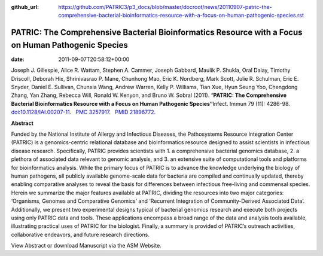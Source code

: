 :github_url: https://github.com/PATRIC3/p3_docs/blob/master/docroot/news/20110907-patric-the-comprehensive-bacterial-bioinformatics-resource-with-a-focus-on-human-pathogenic-species.rst

====================================================================================================
PATRIC: The Comprehensive Bacterial Bioinformatics Resource with a Focus on Human Pathogenic Species
====================================================================================================


:date:   2011-09-07T20:58:12+00:00

Joseph J. Gillespie, Alice R. Wattam, Stephen A. Cammer, Joseph Gabbard,
Maulik P. Shukla, Oral Dalay, Timothy Driscoll, Deborah Hix,
Shrinivasrao P. Mane, Chunhong Mao, Eric K. Nordberg, Mark Scott, Julie
R. Schulman, Eric E. Snyder, Daniel E. Sullivan, Chunxia Wang, Andrew
Warren, Kelly P. Williams, Tian Xue, Hyun Seung Yoo, Chengdong Zhang,
Yan Zhang, Rebecca Will, Ronald W. Kenyon, and Bruno W. Sobral (2011).
“\ **PATRIC: The Comprehensive Bacterial Bioinformatics Resource with a
Focus on Human Pathogenic Species”**\  Infect. Immun 79 (11): 4286-98.
`doi <http://en.wikipedia.org/wiki/Digital_object_identifier>`__:`10.1128/IAI.00207-11 <http://iai.asm.org/content/79/11/4286.short?rss=1>`__.
  `PMC <http://en.wikipedia.org/wiki/PubMed_Central>`__
`3257917 <http://www.ncbi.nlm.nih.gov/pmc/articles/PMC3257917/>`__.
  `PMID <http://en.wikipedia.org/wiki/PubMed_Identifier>`__
`21896772 <http://www.ncbi.nlm.nih.gov/pubmed/21896772>`__.

**Abstract**

Funded by the National Institute of Allergy and Infectious Diseases, the
Pathosystems Resource Integration Center (PATRIC) is a genomics-centric
relational database and bioinformatics resource designed to assist
scientists in infectious disease research. Specifically, PATRIC provides
scientists with 1. a comprehensive bacterial genomics database, 2. a
plethora of associated data relevant to genomic analysis, and 3. an
extensive suite of computational tools and platforms for bioinformatics
analysis. While the primary focus of PATRIC is to advance the knowledge
underlying the biology of human pathogens, all publicly available
genome-scale data for bacteria are compiled and continually updated,
thereby enabling comparative analyses to reveal the basis for
differences between infectious free-living and commensal species. Herein
we summarize the major features available at PATRIC, dividing the
resources into two major categories: ‘Organisms, Genomes and Comparative
Genomics’ and ‘Recurrent Integration of Community-Derived Associated
Data’. Additionally, we present two experimental designs typical of
bacterial genomics research and execute both projects using only PATRIC
data and tools. These applications encompass a broad range of the data
and analysis tools available, illustrating practical uses of PATRIC for
the biologist. Finally, a summary is provided of PATRIC’s outreach
activities, collaborative endeavors, and future research directions.

View Abstract or download Manuscript via the ASM Website.
